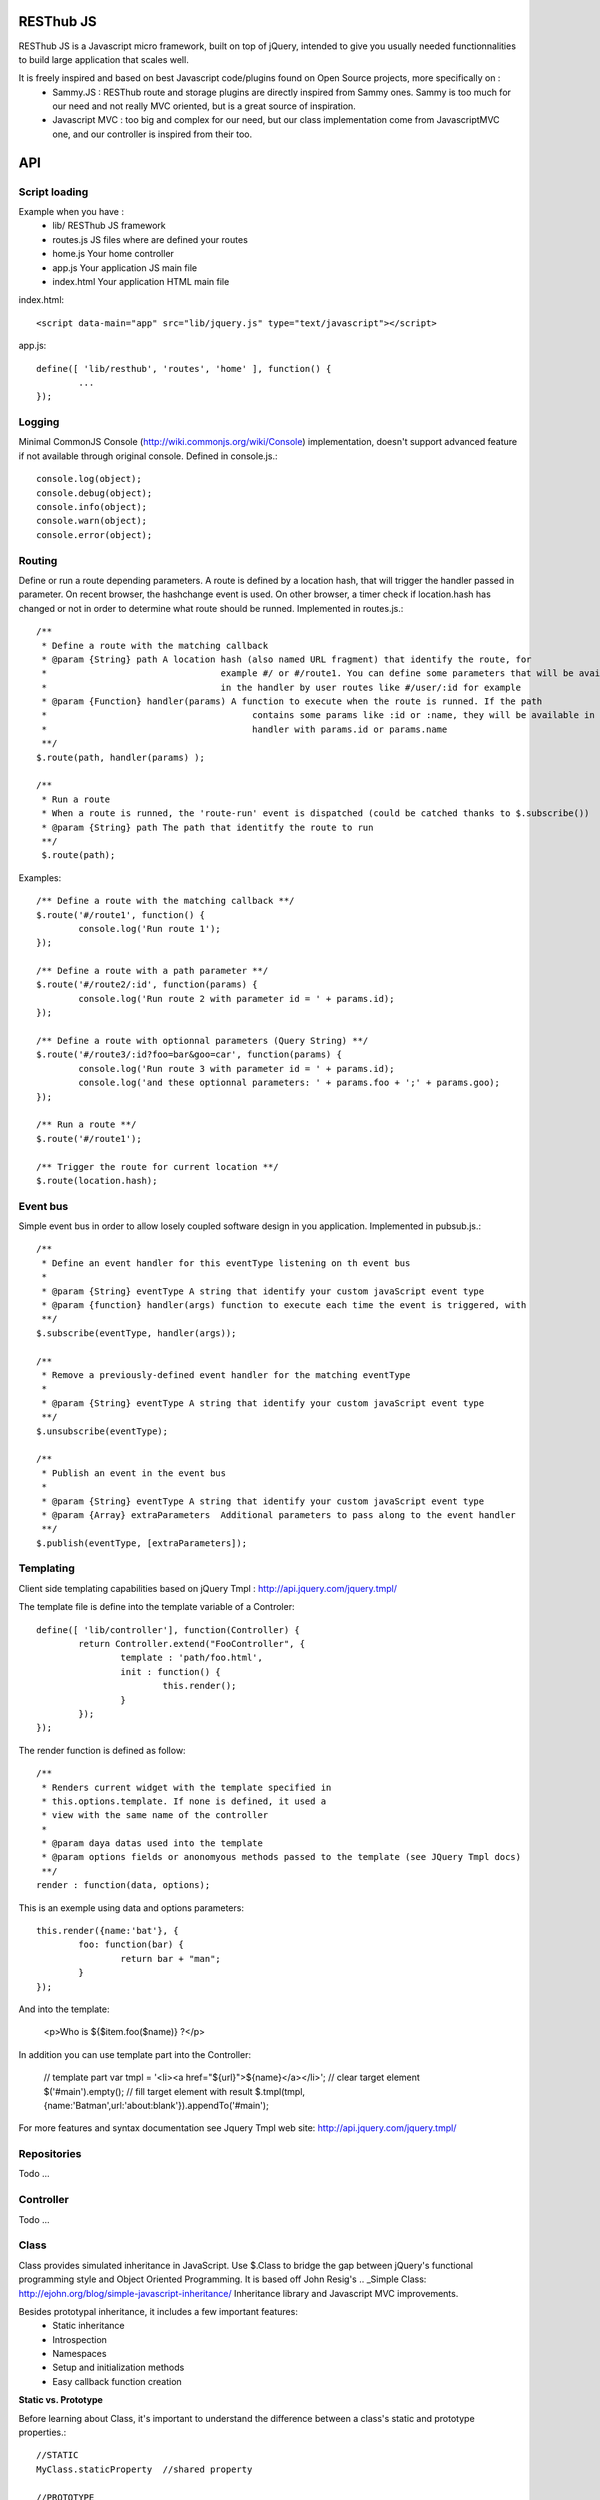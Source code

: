 RESThub JS
==========

RESThub JS is a Javascript micro framework, built on top of jQuery, intended to give you usually needed functionnalities
to build large application that scales well.

It is freely inspired and based on best Javascript code/plugins found on Open Source projects, more specifically on :
 * Sammy.JS : RESThub route and storage plugins are directly inspired from Sammy ones. Sammy is too much for our need and not really MVC oriented, but is a great source of inspiration.
 * Javascript MVC : too big and complex for our need, but our class implementation come from JavascriptMVC one, and our controller is inspired from their too.

API
===
 
Script loading
--------------

Example when you have :
 * lib/ RESThub JS framework
 * routes.js JS files where are defined your routes
 * home.js Your home controller
 * app.js Your application JS main file
 * index.html Your application HTML main file

index.html::

	<script data-main="app" src="lib/jquery.js" type="text/javascript"></script>
	
app.js::

	define([ 'lib/resthub', 'routes', 'home' ], function() {
		...
	});


Logging
-------
Minimal CommonJS Console (http://wiki.commonjs.org/wiki/Console) implementation, doesn't support advanced feature if not available through original console.
Defined in console.js.::

	console.log(object);
	console.debug(object);
	console.info(object);
	console.warn(object);
	console.error(object);
	
Routing
-------
Define or run a route depending parameters. A route is defined by a location hash, that will trigger the handler passed in parameter.
On recent browser, the hashchange event is used. On other browser, a timer check if location.hash has changed or not in order to determine what route should be runned.
Implemented in routes.js.::

	/**
	 * Define a route with the matching callback
	 * @param {String} path A location hash (also named URL fragment) that identify the route, for
	 *				   example #/ or #/route1. You can define some parameters that will be available
	 *				   in the handler by user routes like #/user/:id for example
	 * @param {Function} handler(params) A function to execute when the route is runned. If the path
	 *					 contains some params like :id or :name, they will be available in the
	 *					 handler with params.id or params.name
	 **/
	$.route(path, handler(params) );
	
	/**
	 * Run a route
	 * When a route is runned, the 'route-run' event is dispatched (could be catched thanks to $.subscribe())
	 * @param {String} path The path that identitfy the route to run
	 **/
	 $.route(path);
	
Examples::

	/** Define a route with the matching callback **/
	$.route('#/route1', function() {
		console.log('Run route 1');
	});
	
	/** Define a route with a path parameter **/
	$.route('#/route2/:id', function(params) {
		console.log('Run route 2 with parameter id = ' + params.id);
	});

	/** Define a route with optionnal parameters (Query String) **/
	$.route('#/route3/:id?foo=bar&goo=car', function(params) {
		console.log('Run route 3 with parameter id = ' + params.id);
		console.log('and these optionnal parameters: ' + params.foo + ';' + params.goo);
	});
	
	/** Run a route **/ 
	$.route('#/route1');
	
	/** Trigger the route for current location **/
	$.route(location.hash);

Event bus
---------
Simple event bus in order to allow losely coupled software design in you application.
Implemented in pubsub.js.::
 
		/**
		 * Define an event handler for this eventType listening on th event bus
		 *
		 * @param {String} eventType A string that identify your custom javaScript event type
		 * @param {function} handler(args) function to execute each time the event is triggered, with
		 **/
		$.subscribe(eventType, handler(args));
	  
		/**
		 * Remove a previously-defined event handler for the matching eventType
		 * 
		 * @param {String} eventType A string that identify your custom javaScript event type
		 **/
		$.unsubscribe(eventType);
	  
		/**
		 * Publish an event in the event bus
		 * 
		 * @param {String} eventType A string that identify your custom javaScript event type
		 * @param {Array} extraParameters  Additional parameters to pass along to the event handler
		 **/
		$.publish(eventType, [extraParameters]);

Templating
----------
Client side templating capabilities based on jQuery Tmpl : http://api.jquery.com/jquery.tmpl/

The template file is define into the template variable of a Controler::

	define([ 'lib/controller'], function(Controller) {
		return Controller.extend("FooController", {
			template : 'path/foo.html',
			init : function() {
				this.render();
			}
		});
	});

The render function is defined as follow::

	/**
	 * Renders current widget with the template specified in
	 * this.options.template. If none is defined, it used a
	 * view with the same name of the controller
	 *
	 * @param daya datas used into the template
	 * @param options fields or anonomyous methods passed to the template (see JQuery Tmpl docs)
	 **/
	render : function(data, options);

This is an exemple using data and options parameters::

	this.render({name:'bat'}, {
		foo: function(bar) {
			return bar + "man";
		}
	});

And into the template:

	<p>Who is ${$item.foo($name)} ?</p>

In addition you can use template part into the Controller:

	// template part
	var tmpl = '<li><a href="${url}">${name}</a></li>';
	// clear target element
	$('#main').empty();
	// fill target element with result
	$.tmpl(tmpl, {name:'Batman',url:'about:blank'}).appendTo('#main');

For more features and syntax documentation see Jquery Tmpl web site: http://api.jquery.com/jquery.tmpl/

Repositories
------------
Todo ...

Controller
----------
Todo ...

Class
-----
Class provides simulated inheritance in JavaScript. Use $.Class to bridge the gap between
jQuery's functional programming style and Object Oriented Programming.
It is based off John Resig's .. _Simple Class: http://ejohn.org/blog/simple-javascript-inheritance/
Inheritance library and Javascript MVC improvements.

Besides prototypal inheritance, it includes a few important features:
 * Static inheritance
 * Introspection
 * Namespaces
 * Setup and initialization methods
 * Easy callback function creation

**Static vs. Prototype**

Before learning about Class, it's important to understand the difference between a class's static
and prototype properties.::

		//STATIC
		MyClass.staticProperty  //shared property
		
		//PROTOTYPE
		myclass = new MyClass()
		myclass.prototypeMethod() //instance method

A static (or class) property is on the Class constructor function itself and can be thought of being
shared by all instances of the Class. Prototype propertes are available only on instances of the Class.

**A Basic Class**

The following creates a Monster class with a name (for introspection), static, and prototype members.
Every time a monster instance is created, the static count is incremented.::

		$.Class.extend('Monster',
		/* @static *|
		{
			count: 0
		},
		/* @prototype *|
		{
			init: function( name ) {
				// saves name on the monster instance
				this.name = name;
				// sets the health
				this.health = 10;
				// increments count
				this.Class.count++;
			},
			eat: function( smallChildren ){
				this.health += smallChildren;
			},
			fight: function() {
				this.health -= 2;
			}
		});
		
		var hydra = new Monster('hydra');
		var dragon = new Monster('dragon');
		hydra.name        // -> hydra
		Monster.count     // -> 2
		Monster.shortName // -> 'Monster'
		hydra.eat(2);     // health = 12
		dragon.fight();   // health = 8

Notice that the prototype *init* function is called when a new instance of Monster is created.

**Inheritance**

When a class is extended, all static and prototype properties are available on the new class.
If you overwrite a function, you can call the base class's function by calling this._super.
Lets create a SeaMonster class. SeaMonsters are less efficient at eating small children, but more
powerful fighters.::

		Monster.extend("SeaMonster", {
			eat: function( smallChildren ) {
				this._super(smallChildren / 2);
			},
			fight: function() {
				this.health -= 1;
			}
		});
		
		var lockNess = new SeaMonster('Lock Ness');
		lockNess.eat(4);   //health = 12
		lockNess.fight();  //health = 11

**Static property inheritance**

You can also inherit static properties in the same way:::

		$.Class.extend("First",
		{
			staticMethod: function() { return 1;}
		},{})

		First.extend("Second", {
			staticMethod: function() { return this._super()+1;}
		},{})
		
		Second.staticMethod() // -> 2

**Namespaces**

Namespaces are a good idea! We encourage you to namespace all of your code.
 * It makes it possible to drop your code into another app without problems.
 * Making a namespaced class is easy:::
 
		$.Class.extend("MyNamespace.MyClass",{},{});
		new MyNamespace.MyClass()
		
**Introspection**

Often, it's nice to create classes whose name helps determine functionality.  Ruby on Rails's .. _ActiveRecord
ORM class: http://api.rubyonrails.org/classes/ActiveRecord/Base.html is a great example of this. Unfortunately,
JavaScript doesn't have a way of determining an object's name, so the developer must provide a name.
Class fixes this by taking a String name for the class.::

		$.Class.extend("MyOrg.MyClass",{},{})
		MyOrg.MyClass.shortName //-> 'MyClass'
		MyOrg.MyClass.fullName //->  'MyOrg.MyClass'
		
The fullName (with namespaces) and the shortName (without namespaces) are added to the Class's static properties.

**Setup and initialization methods**

Class provides static and prototype initialization functions.
These come in two flavors - setup and init.
Setup is called before init and can be used to 'normalize' init's arguments.

PRO TIP: Typically, you don't need setup methods in your classes. Use Init instead.
Reserve setup methods for when you need to do complex pre-processing of your class before init is called.::

		$.Class.extend("MyClass",
		{
			setup: function() {} //static setup
			init: function() {} //static constructor
		},
		{
			setup: function() {} //prototype setup
			init: function() {} //prototype constructor
		})


Setup functions are called before init functions.  Static setup functions are passed the base class
followed by arguments passed to the extend function. Prototype static functions are passed the Class
constructor function arguments.

If a setup function returns an array, that array will be used as the arguments for the following init method.
This provides setup functions the ability to normalize arguments passed to the init constructors.
They are also excellent places to put setup code you want to almost always run.

Init functions are called after setup functions. Typically, they receive the same arguments as their preceding
setup function. The Foo class's init method gets called in the following example:::

		$.Class.Extend("Foo", {
			init: function( arg1, arg2, arg3 ) {
				this.sum = arg1+arg2+arg3;
			}
		});
				
		var foo = new Foo(1,2,3);
		foo.sum //-> 6

**Callbacks**

Similar to jQuery's proxy method, Class provides a jQuery.Class.static.callback function that returns
a callback to a method that will always have this set to the class or instance of the class.

The following example uses this.callback to make sure this.name is available in show.::

		$.Class.extend("Todo",{
			init: function( name ) { this.name = name }
			get: function() {
				$.get("/stuff",this.callback('show'))
			},
			show: function( txt ) {
				alert(this.name+txt)
			}
		});
		
		new Todo("Trash").get();

Callback is available as a static and prototype method.

Storage
-------

Abstract various browser storage methods. Actually just localstorage is implemented, but it will shortly implement other storage mechanisms (memory, jquery data, session storage, cookie).
Implemented in storage.js.::

		/**
		 * Store an item in the local storage (Not compatible with Internet Explorer <= 7)
		 * 
		 * Publish an event 'storage-set-itemkey' (replace itemkey by you item key) and the item as eventData
		 * For example, storing user item will publish a  storage-set-user event
		 *
		 * @param {String} key Key of the stored item, this will be used to retreive it later
		 * @param {Object} item Item than will be stored in the storage, can be a string or an object
		 **/
		$.storage.set(key, item);
    	
    	/**
		 * Retreive an item from the local storage
		 *
		 * @param {String} key Key of the item to retreive
		 * @return {Object} The object retreived
		 **/
		$.storage.get(key);
        
         /**
          * Clear all items currently stored
          **/
		$.storage.clear();
        
        /**
          * Remove the specified item 
          * @param key Key of the item to remove
          **/
		$.storage.remove(key);

JSON
----

Abstract object to JSON and JSON to object conversions, in order to be able to handle this in browser when JSON.stringify() and
JSON.parse() are not implemented.
Implemented in json.js.::

		/** 
		 * Converts the given argument into a JSON respresentation.
		 * If an object has a "toJSON" function, that will be used to get the representation.
         * Non-integer/string keys are skipped in the object, as are keys that point to a function.
		 *
		 * @param {Object} object The object to convert to JSON respresentation
		 * @return {String} The JSON representation of the object passed as parameter
     	 **/
    	$.toJSON(object);
    	
		/**
		 * Evaluates a JSON representation to an object
		 * @param {String} src The object to convert to JSON respresentation
		 * @return {Object} The object evaluated
		 **/
    	$.evalJSON(src);
    	
    	/**
         * Evals JSON in a way that is *more* secure.
         *
         * @param {String} src The object to convert to JSON respresentation
		 * @return {Object} The object evaluated
    	 **/
    	$.secureEvalJSON(src);
    	
Internationalization
--------------------

You should never use directly labels or texts in your source files. All labels may be externalized to prepare your app's
Internationalization.
Doing such thing is pretty simple with RESThub-js because of requireJS.


**i18n primer**

All is explained in details `here
<http://requirejs.org/docs/api.html#i18n>`_.  but the principal is :

\1. Have a label file (for example labels.js)::

    define({
        // root is mandatory.
        'root': {
                'titles': {
	        	'login': 'Connexion'
	        }
	    }
	});
	
\2. Put in a folder (nls is a standardized name for labels folders), eventually in a locale named subfolder (nls/en-US, nls/fr)... 

You always keep the same file name, and file at the root will be used by default.

\3. Add a dependency in the js file you'll need labels. 
You'll absolutely need to attribute a scoped variable to the result (in the example i18n, but you can choose the one you want). 

Prepending 'i18n!' before the file path in the dependency indicates to RequireJS that it as to get the file related to the current locale.::

	define(['i18n!nls/labels'], function(i18n) {

\4. use your labels::

	$('#main').html(i18n.titles.login); // Displays 'Connexion' in the markup with id 'main'

\5. change the locale in the require js configuration `options
<http://requirejs.org/docs/api.html#config>`_

**Replacement in labels**

You can use the $.sprintf() jquery function to have some replacement in your labels.
For example, with label::

	i18n.texts.welcome = 'Welcome %s !';

You can have replacement this way::

	$('#main').html($.sprintf(i18n.texts.welcome, 'Homer')); // Displays 'Welcome Homer !' in the markup with id 'main'

Just do not forget to include 'lib/jquery/jquery.sprintf' in your dependencies.

`sprintf Plugin documentation
<http://plugins.jquery.com/project/psprintf>`_

**Labels in templates**

Template will necesserly contains labels. 
The preferedw way of passing labels to a template is during its rendering::

			this.render({i18n:i18n, user:this.user});	

And used in the template::

	<div class="home">
		<h1>${$.sprintf(i18n.texts.welcome, user.firstName, user.lastName)}</h1>
		
		<form id="passwordChange">
			<h2>${i18n.labels.editPassword}</h2>

You'll noticed that the $.sprintf() method is useable also in templates.

 
Test it in your browser
=======================

You can test RESThub JS functionnalities in your browser by :
 * Opening src/test/index.html (file:// mode)
 * Run mvn jetty:run and go to http://localhost:8080/test/ URL (http:// mode, mostly usefull with Chrome that has difficulties with file:// mode)

